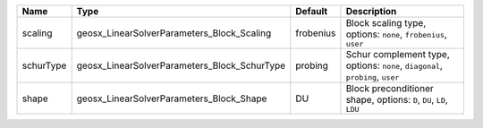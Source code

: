 

========= ============================================ ========= ============================================================================= 
Name      Type                                         Default   Description                                                                   
========= ============================================ ========= ============================================================================= 
scaling   geosx_LinearSolverParameters_Block_Scaling   frobenius Block scaling type, options: ``none``, ``frobenius``, ``user``                
schurType geosx_LinearSolverParameters_Block_SchurType probing   Schur complement type, options: ``none``, ``diagonal``, ``probing``, ``user`` 
shape     geosx_LinearSolverParameters_Block_Shape     DU        Block preconditioner shape, options: ``D``, ``DU``, ``LD``, ``LDU``           
========= ============================================ ========= ============================================================================= 


